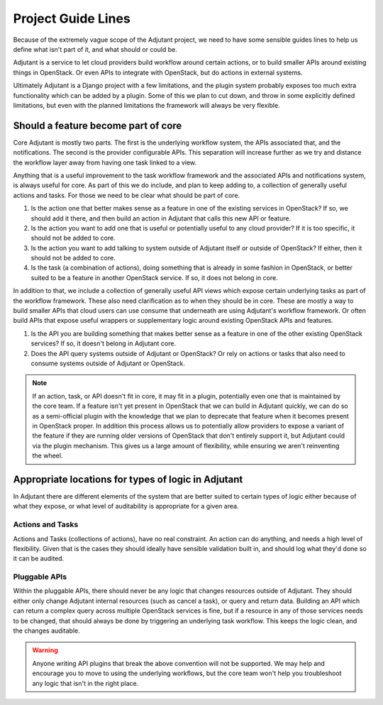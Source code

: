 Project Guide Lines
===================

Because of the extremely vague scope of the Adjutant project, we need to have
some sensible guides lines to help us define what isn't part of it, and what
should or could be.

Adjutant is a service to let cloud providers build workflow around certain
actions, or to build smaller APIs around existing things in OpenStack. Or even
APIs to integrate with OpenStack, but do actions in external systems.

Ultimately Adjutant is a Django project with a few limitations, and the plugin
system probably exposes too much extra functionality which can be added by a
plugin. Some of this we plan to cut down, and throw in some explicitly defined
limitations, but even with the planned limitations the framework will always
be very flexible.


Should a feature become part of core
++++++++++++++++++++++++++++++++++++

Core Adjutant is mostly two parts. The first is the underlying workflow system,
the APIs associated that, and the notifications. The second is the provider
configurable APIs. This separation will increase further as we try and distance
the workflow layer away from having one task linked to a view.

Anything that is a useful improvement to the task workflow framework and the
associated APIs and notifications system, is always useful for core. As part of
this we do include, and plan to keep adding to, a collection of generally
useful actions and tasks. For those we need to be clear what should be part of
core.

1. Is the action one that better makes sense as a feature in one of the
   existing services in OpenStack? If so, we should add it there, and then
   build an action in Adjutant that calls this new API or feature.
2. Is the action you want to add one that is useful or potentially useful to
   any cloud provider? If it is too specific, it should not be added to core.
3. Is the action you want to add talking to system outside of Adjutant itself
   or outside of OpenStack? If either, then it should not be added to core.
4. Is the task (a combination of actions), doing something that is already in
   some fashion in OpenStack, or better suited to be a feature in another
   OpenStack service. If so, it does not belong in core.

In addition to that, we include a collection of generally useful API views
which expose certain underlying tasks as part of the workflow framework. These
also need clarification as to when they should be in core. These are mostly a
way to build smaller APIs that cloud users can use consume that underneath are
using Adjutant's workflow framework. Or often build APIs that expose useful
wrappers or supplementary logic around existing OpenStack APIs and features.

1. Is the API you are building something that makes better sense as a feature
   in one of the other existing OpenStack services? If so, it doesn't belong in
   Adjutant core.
2. Does the API query systems outside of Adjutant or OpenStack? Or rely on
   actions or tasks that also need to consume systems outside of Adjutant or
   OpenStack.


.. note::

  If an action, task, or API doesn't fit in core, it may fit in a plugin,
  potentially even one that is maintained by the core team. If a feature isn't
  yet present in OpenStack that we can build in Adjutant quickly, we can do so
  as a semi-official plugin with the knowledge that we plan to deprecate that
  feature when it becomes present in OpenStack proper. In addition this process
  allows us to potentially allow providers to expose a variant of the feature
  if they are running older versions of OpenStack that don't entirely support
  it, but Adjutant could via the plugin mechanism. This gives us a large amount
  of flexibility, while ensuring we aren't reinventing the wheel.


Appropriate locations for types of logic in Adjutant
++++++++++++++++++++++++++++++++++++++++++++++++++++

In Adjutant there are different elements of the system that are better suited
to certain types of logic either because of what they expose, or what level of
auditability is appropriate for a given area.

Actions and Tasks
*****************

Actions and Tasks (collections of actions), have no real constraint. An action
can do anything, and needs a high level of flexibility. Given that is the cases
they should ideally have sensible validation built in, and should log what
they'd done so it can be audited.

Pluggable APIs
**************

Within the pluggable APIs, there should never be any logic that changes
resources outside of Adjutant. They should either only change Adjutant internal
resources (such as cancel a task), or query and return data. Building an API
which can return a complex query across multiple OpenStack services is fine,
but if a resource in any of those services needs to be changed, that should
always be done by triggering an underlying task workflow. This keeps the logic
clean, and the changes auditable.

.. warning::

  Anyone writing API plugins that break the above convention will not be
  supported. We may help and encourage you to move to using the underlying
  workflows, but the core team won't help you troubleshoot any logic that isn't
  in the right place.

